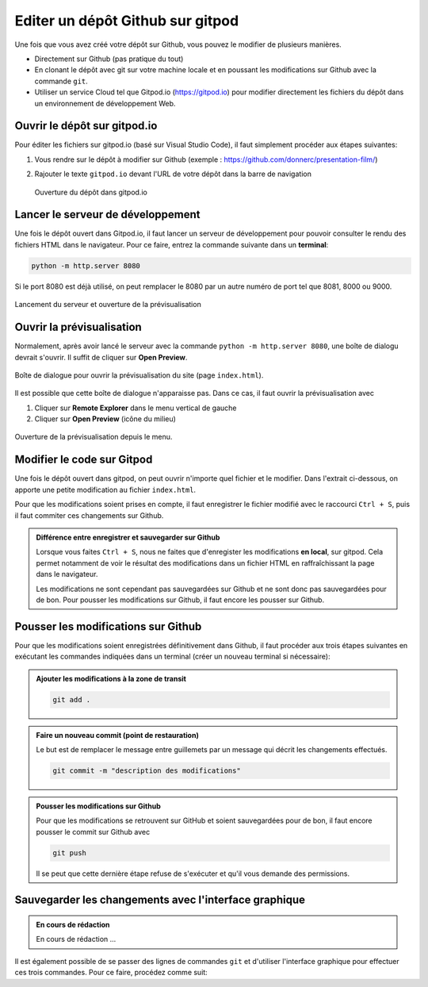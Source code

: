 .. _git/editer-gitpod.rst:

Editer un dépôt Github sur gitpod
#################################

Une fois que vous avez créé votre dépôt sur Github, vous pouvez le modifier de
plusieurs manières.

* Directement sur Github (pas pratique du tout)
* En clonant le dépôt avec git sur votre machine locale et en poussant les
  modifications sur Github avec la commande ``git``.
* Utiliser un service Cloud tel que Gitpod.io (https://gitpod.io) pour modifier
  directement les fichiers du dépôt dans un environnement de développement Web.

Ouvrir le dépôt sur gitpod.io
=============================

Pour éditer les fichiers sur gitpod.io (basé sur Visual Studio Code), il faut
simplement procéder aux étapes suivantes:

#.  Vous rendre sur le dépôt à modifier sur Github (exemple :
    https://github.com/donnerc/presentation-film/)
 
#.  Rajouter le texte ``gitpod.io`` devant l'URL de votre dépôt dans la barre de
    navigation

    ..  figure:: figures/open-in-gitpod.png
        :align: center
        :width: 100%

        Ouverture du dépôt dans gitpod.io

Lancer le serveur de développement
==================================

Une fois le dépôt ouvert dans Gitpod.io, il faut lancer un serveur de
développement pour pouvoir consulter le rendu des fichiers HTML dans le
navigateur. Pour ce faire, entrez la commande suivante dans un **terminal**:

..  code-block:: bash

    python -m http.server 8080

Si le port 8080 est déjà utilisé, on peut remplacer le 8080 par un autre numéro
de port tel que 8081, 8000 ou 9000.

..  figure:: figures/run-server-open-preview.gif
    :align: center
    :width: 100%

    Lancement du serveur et ouverture de la prévisualisation

Ouvrir la prévisualisation
==========================

Normalement, après avoir lancé le serveur avec la commande ``python -m
http.server 8080``, une boîte de dialogu devrait s'ouvrir. Il suffit de cliquer
sur **Open Preview**.

..  figure:: figures/gitpod-open-preview-dialog.png
    :align: center 
    :width: 100%

    Boîte de dialogue pour ouvrir la prévisualisation du site (page
    ``index.html``).

Il est possible que cette boîte de dialogue n'apparaisse pas. Dans ce cas, il
faut ouvrir la prévisualisation avec 

#.  Cliquer sur **Remote Explorer** dans le menu vertical de gauche

#.  Cliquer sur **Open Preview** (icône du milieu)

..  figure:: figures/gitpod-open-preview-menu.png
    :align: center
    :width: 100%

    Ouverture de la prévisualisation depuis le menu.

Modifier le code sur Gitpod
===========================

Une fois le dépôt ouvert dans gitpod, on peut ouvrir n'importe quel fichier et
le modifier. Dans l'extrait ci-dessous, on apporte une petite modification au
fichier ``index.html``.

Pour que les modifications soient prises en compte, il faut enregistrer le
fichier modifié avec le raccourci ``Ctrl + S``, puis il faut commiter ces
changements sur Github.

..  admonition:: Différence entre enregistrer et sauvegarder sur Github

    Lorsque vous faites ``Ctrl + S``, nous ne faites que d'enregister les
    modifications **en local**, sur gitpod. Cela permet notamment de voir le
    résultat des modifications dans un fichier HTML en raffraîchissant la page
    dans le navigateur.

    Les modifications ne sont cependant pas sauvegardées sur Github et ne sont
    donc pas sauvegardées pour de bon. Pour pousser les modifications sur
    Github, il faut encore les pousser sur Github.

Pousser les modifications sur Github
====================================

Pour que les modifications soient enregistrées définitivement dans Github, il
faut procéder aux trois étapes suivantes en exécutant les commandes indiquées
dans un terminal (créer un nouveau terminal si nécessaire):

..  admonition:: Ajouter les modifications à la **zone de transit** 

    ..  code-block:: bash

        git add .

        
..  admonition:: Faire un nouveau commit (point de restauration)

    Le but est de remplacer le message entre guillemets par un message qui
    décrit les changements effectués.

    ..  code-block:: bash

        git commit -m "description des modifications"

..  admonition:: Pousser les modifications sur Github

    Pour que les modifications se retrouvent sur GitHub et soient sauvegardées
    pour de bon, il faut encore pousser le commit sur Github avec 

    ..  code-block:: bash

        git push

    Il se peut que cette dernière étape refuse de s'exécuter et qu'il vous
    demande des permissions.


Sauvegarder les changements avec l'interface graphique
======================================================

..  admonition:: En cours de rédaction

    En cours de rédaction ...

Il est également possible de se passer des lignes de commandes ``git`` et
d'utiliser l'interface graphique pour effectuer ces trois commandes. Pour ce
faire, procédez comme suit:


